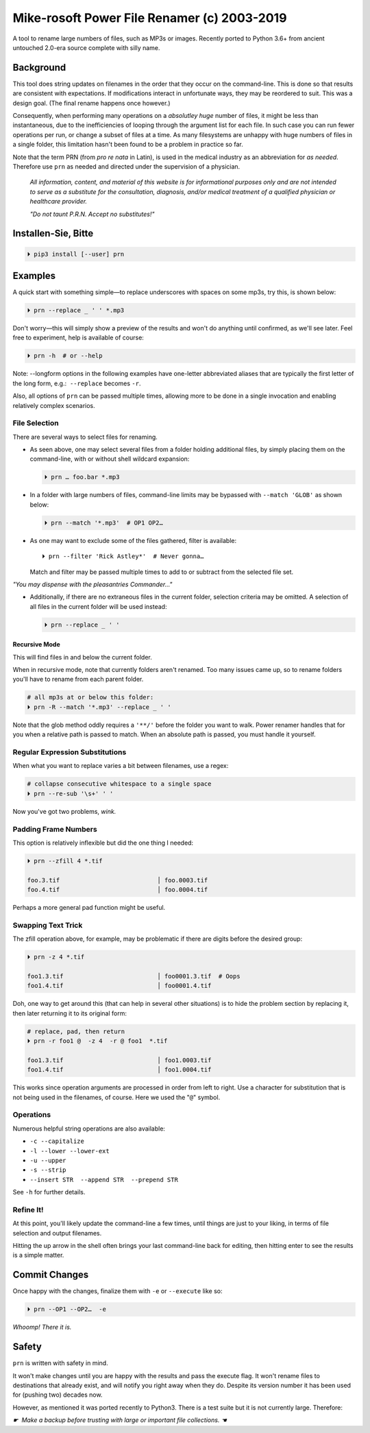 
Mike-rosoft Power File Renamer (c) 2003-2019
==============================================

A tool to rename large numbers of files, such as MP3s or images.
Recently ported to Python 3.6+ from ancient untouched 2.0-era source complete
with silly name.

Background
-----------------------

This tool does string updates on filenames in the order that
they occur on the command-line.
This is done so that results are consistent with expectations.
If modifications interact in unfortunate ways,
they may be reordered to suit.
This was a design goal.
(The final rename happens once however.)

Consequently, when performing many operations on a
*absolutley huge* number of files,
it might be less than instantaneous,
due to the inefficiencies of looping through the argument list for each file.
In such case you can run fewer operations per run, or change a subset of files
at a time.
As many filesystems are unhappy with huge numbers of files in a single folder,
this limitation hasn't been found to be a problem in practice so far.


Note that the term PRN (from *pro re nata* in Latin),
is used in the medical industry as an abbreviation for *as needed*.
Therefore use ``prn`` as needed and directed under the supervision of a
physician.

    *All information, content, and material of this website is for informational
    purposes only and are not intended to serve as a substitute for the
    consultation, diagnosis, and/or medical treatment of a qualified physician
    or healthcare provider.*

    *"Do not taunt P.R.N.  Accept no substitutes!"*


Installen-Sie, Bitte
-----------------------

.. code-block:: shell

    ⏵ pip3 install [--user] prn


Examples
-----------------------

A quick start with something simple—\
to replace underscores with spaces on some mp3s,
try this,
is shown below:

.. code-block:: shell

    ⏵ prn --replace _ ' ' *.mp3

Don't worry—this will simply show a preview of the results and won't do
anything until confirmed,
as we'll see later.
Feel free to experiment, help is available of course:

.. code-block:: shell

    ⏵ prn -h  # or --help

Note:  --longform options in the following examples have one-letter
abbreviated aliases that are typically the first letter of the long form, e.g.:
 ``--replace``  becomes  ``-r``.

Also, all options of ``prn`` can be passed multiple times,
allowing more to be done in a single invocation and enabling relatively complex
scenarios.


File Selection
~~~~~~~~~~~~~~~~~~~~~~~~~~~~

There are several ways to select files for renaming.

- As seen above,
  one may select several files from a folder holding additional files,
  by simply placing them on the command-line,
  with or without shell wildcard expansion:

  .. code-block:: shell

        ⏵ prn … foo.bar *.mp3

- In a folder with large numbers of files,
  command-line limits may be bypassed with ``--match 'GLOB'`` as shown below:

  .. code-block:: shell

        ⏵ prn --match '*.mp3'  # OP1 OP2…

- As one may want to exclude some of the files gathered, filter is available::

    ⏵ prn --filter 'Rick Astley*'  # Never gonna…

  Match and filter may be passed multiple times to add to or subtract from the
  selected file set.

*"You may dispense with the pleasantries Commander…"*

- Additionally, if there are no extraneous files in the current folder,
  selection criteria may be omitted.
  A selection of all files in the current folder will be used instead:

  .. code-block:: shell

        ⏵ prn --replace _ ' '


Recursive Mode
++++++++++++++++

This will find files in and below the current folder.

When in recursive mode, note that currently folders aren't renamed.  Too
many issues came up,
so to rename folders you'll have to rename from each parent folder.

.. code-block:: shell

    # all mp3s at or below this folder:
    ⏵ prn -R --match '*.mp3' --replace _ ' '


Note that the glob method oddly requires a ``'**/'`` before the folder you want
to walk.
Power renamer handles that for you when a relative path is passed to match.
When an absolute path is passed, you must handle it yourself.


Regular Expression Substitutions
~~~~~~~~~~~~~~~~~~~~~~~~~~~~~~~~~~~~

When what you want to replace varies a bit between filenames,
use a regex:

.. code-block:: shell

    # collapse consecutive whitespace to a single space
    ⏵ prn --re-sub '\s+' ' '

Now you've got two problems, *wink.*


Padding Frame Numbers
~~~~~~~~~~~~~~~~~~~~~~~~~~~~

This option is relatively inflexible but did the one thing I needed:

.. code-block:: shell

    ⏵ prn --zfill 4 *.tif

    foo.3.tif                           │ foo.0003.tif
    foo.4.tif                           │ foo.0004.tif

Perhaps a more general pad function might be useful.


Swapping Text Trick
~~~~~~~~~~~~~~~~~~~~~~

The zfill operation above,
for example,
may be problematic if there are digits before the desired group:

.. code-block:: shell

    ⏵ prn -z 4 *.tif

    foo1.3.tif                          │ foo0001.3.tif  # Oops
    foo1.4.tif                          │ foo0001.4.tif


Doh, one way to get around this (that can help in several other situations) is
to hide the problem section by replacing it,
then later returning it to its original form:

.. code-block:: shell

    # replace, pad, then return
    ⏵ prn -r foo1 @  -z 4  -r @ foo1  *.tif

    foo1.3.tif                          │ foo1.0003.tif
    foo1.4.tif                          │ foo1.0004.tif

This works since operation arguments are processed in order from left to right.
Use a character for substitution that is not being used in the filenames,
of course.
Here we used the "``@``" symbol.


Operations
~~~~~~~~~~~~~~

Numerous helpful string operations are also available:

- ``-c --capitalize``
- ``-l --lower --lower-ext``
- ``-u --upper``
- ``-s --strip``
- ``--insert STR  --append STR  --prepend STR``

See ``-h`` for further details.


Refine It!
~~~~~~~~~~~~~~

At this point,
you'll likely update the command-line a few times,
until things are just to your liking,
in terms of file selection and output filenames.

Hitting the up arrow in the shell often brings your last command-line back for
editing,
then hitting enter to see the results is a simple
matter.


Commit Changes
-----------------------

Once happy with the changes,
finalize them with ``-e`` or ``--execute`` like so:

.. code-block:: shell

    ⏵ prn --OP1 --OP2…  -e


*Whoomp!  There it is.*


Safety
--------

``prn`` is written with safety in mind.

It won't make changes until you are happy with the results and pass the execute
flag.
It won't rename files to destinations that already exist,
and will notify you right away when they do.
Despite its version number it has been used for (pushing two) decades now.

However, as mentioned it was ported recently to Python3.
There is a test suite but it is not currently large.
Therefore:

*☛  Make a backup before trusting with large or important file collections. ☚*
